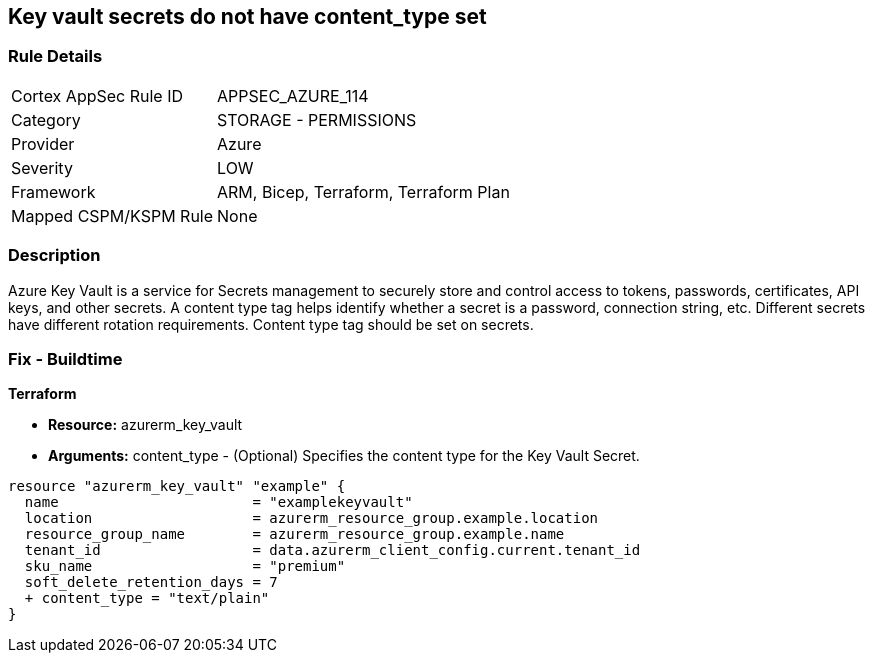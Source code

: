 == Key vault secrets do not have content_type set
// Azure Key Vault secrets content_type not set


=== Rule Details

[cols="1,2"]
|===
|Cortex AppSec Rule ID |APPSEC_AZURE_114
|Category |STORAGE - PERMISSIONS
|Provider |Azure
|Severity |LOW
|Framework |ARM, Bicep, Terraform, Terraform Plan
|Mapped CSPM/KSPM Rule |None
|===


=== Description 


Azure Key Vault is a service for Secrets management to securely store and control access to tokens, passwords, certificates, API keys, and other secrets.
A content type tag helps identify whether a secret is a password, connection string, etc.
Different secrets have different rotation requirements.
Content type tag should be set on secrets.

=== Fix - Buildtime


*Terraform* 


* *Resource:* azurerm_key_vault
* *Arguments:* content_type - (Optional) Specifies the content type for the Key Vault Secret.


[source,go]
----
resource "azurerm_key_vault" "example" {
  name                       = "examplekeyvault"
  location                   = azurerm_resource_group.example.location
  resource_group_name        = azurerm_resource_group.example.name
  tenant_id                  = data.azurerm_client_config.current.tenant_id
  sku_name                   = "premium"
  soft_delete_retention_days = 7
  + content_type = "text/plain"
}
----
